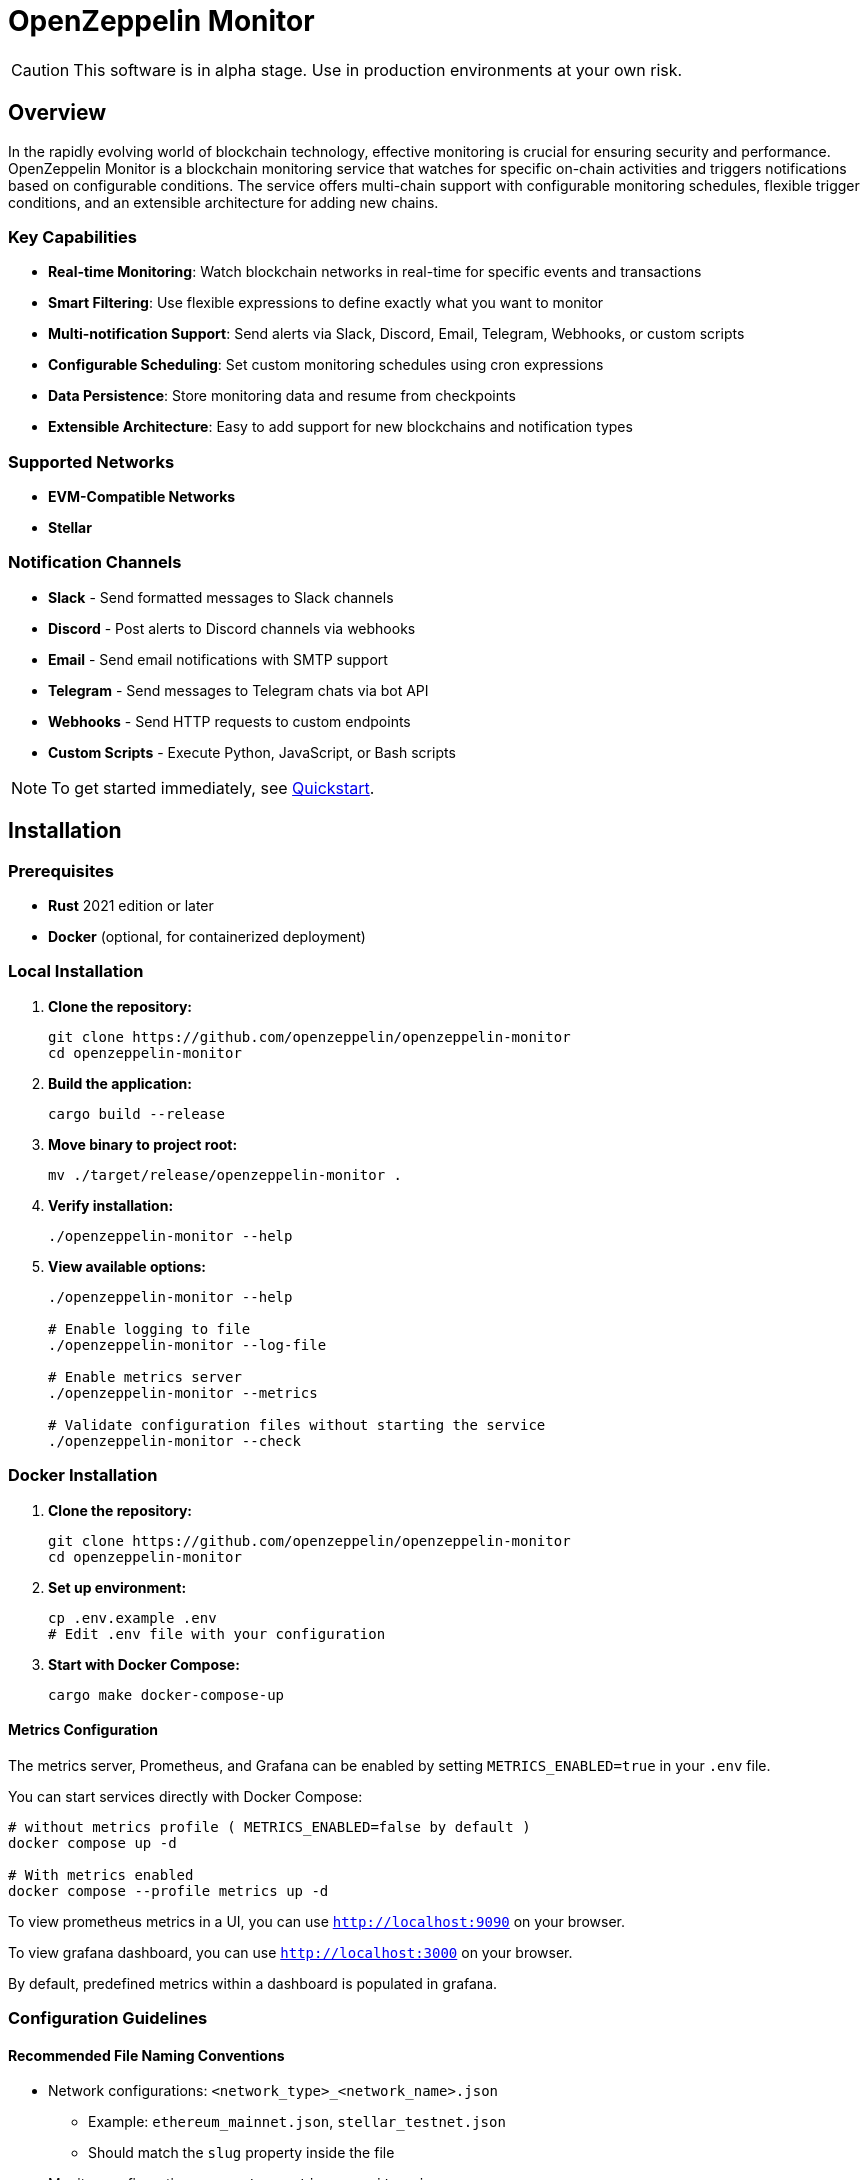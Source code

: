 :monitor: https://github.com/OpenZeppelin/openzeppelin-monitor

= OpenZeppelin Monitor
:description: User guide for setting up and configuring OpenZeppelin Monitor

CAUTION: This software is in alpha stage. Use in production environments at your own risk.

== Overview

In the rapidly evolving world of blockchain technology, effective monitoring is crucial for ensuring security and performance. OpenZeppelin Monitor is a blockchain monitoring service that watches for specific on-chain activities and triggers notifications based on configurable conditions. The service offers multi-chain support with configurable monitoring schedules, flexible trigger conditions, and an extensible architecture for adding new chains.

=== Key Capabilities

* **Real-time Monitoring**: Watch blockchain networks in real-time for specific events and transactions
* **Smart Filtering**: Use flexible expressions to define exactly what you want to monitor
* **Multi-notification Support**: Send alerts via Slack, Discord, Email, Telegram, Webhooks, or custom scripts
* **Configurable Scheduling**: Set custom monitoring schedules using cron expressions
* **Data Persistence**: Store monitoring data and resume from checkpoints
* **Extensible Architecture**: Easy to add support for new blockchains and notification types

=== Supported Networks

- **EVM-Compatible Networks**
- **Stellar**

=== Notification Channels

- **Slack** - Send formatted messages to Slack channels
- **Discord** - Post alerts to Discord channels via webhooks
- **Email** - Send email notifications with SMTP support
- **Telegram** - Send messages to Telegram chats via bot API
- **Webhooks** - Send HTTP requests to custom endpoints
- **Custom Scripts** - Execute Python, JavaScript, or Bash scripts

[NOTE]
====
To get started immediately, see xref:quickstart.adoc[Quickstart].
====

== Installation

=== Prerequisites

* **Rust** 2021 edition or later
* **Docker** (optional, for containerized deployment)

=== Local Installation

. **Clone the repository:**
+
[source,bash]
----
git clone https://github.com/openzeppelin/openzeppelin-monitor
cd openzeppelin-monitor
----

. **Build the application:**
+
[source,bash]
----
cargo build --release
----

. **Move binary to project root:**
+
[source,bash]
----
mv ./target/release/openzeppelin-monitor .
----

. **Verify installation:**
+
[source,bash]
----
./openzeppelin-monitor --help
----

. **View available options:**
+
[source,bash]
----
./openzeppelin-monitor --help

# Enable logging to file
./openzeppelin-monitor --log-file

# Enable metrics server
./openzeppelin-monitor --metrics

# Validate configuration files without starting the service
./openzeppelin-monitor --check
----

=== Docker Installation

. **Clone the repository:**
+
[source,bash]
----
git clone https://github.com/openzeppelin/openzeppelin-monitor
cd openzeppelin-monitor
----

. **Set up environment:**
+
[source,bash]
----
cp .env.example .env
# Edit .env file with your configuration
----

. **Start with Docker Compose:**
+
[source,bash]
----
cargo make docker-compose-up
----

==== Metrics Configuration

The metrics server, Prometheus, and Grafana can be enabled by setting `METRICS_ENABLED=true` in your `.env` file.

You can start services directly with Docker Compose:

[source,bash]
----
# without metrics profile ( METRICS_ENABLED=false by default )
docker compose up -d

# With metrics enabled
docker compose --profile metrics up -d
----

To view prometheus metrics in a UI, you can use `http://localhost:9090` on your browser.

To view grafana dashboard, you can use `http://localhost:3000` on your browser.

By default, predefined metrics within a dashboard is populated in grafana.

=== Configuration Guidelines

==== Recommended File Naming Conventions

* Network configurations: `<network_type>_<network_name>.json`
** Example: `ethereum_mainnet.json`, `stellar_testnet.json`
** Should match the `slug` property inside the file

* Monitor configurations: `<asset>_<action>_monitor.json`
** Example: `usdc_transfer_monitor.json`, `dai_liquidation_monitor.json`
** Referenced by monitors using their `name` property

* Trigger configurations: `<type>_<purpose>.json`
** Example: `slack_notifications.json`, `email_alerts.json`
** Individual triggers referenced by their configuration key

==== Configuration References

* Monitor, network, and trigger names **must be unique** across all configurations files
* Monitor's `networks` array must contain valid network `slug` values from network configuration files
* Monitor's `triggers` array must contain valid trigger configuration keys
* Example valid references:
+
[source,json]
----
// networks/ethereum_mainnet.json
{
  "slug": "ethereum_mainnet",
  ...
}

// triggers/slack_notifications.json
{
  "large_transfer_slack": {
    ...
  }
}

// monitors/usdc_transfer_monitor.json
{
  "networks": ["ethereum_mainnet"],
  "triggers": ["large_transfer_slack"],
  ...
}

----

[IMPORTANT]
====
Ensure all referenced slugs and trigger keys exist in their respective configuration files. The monitor will fail to start if it cannot resolve these references.
====

==== Safe Protocol Guidelines

The monitor implements protocol security validations across different components and will issue warnings when potentially insecure configurations are detected. While insecure protocols are not blocked, we strongly recommend following these security guidelines:

===== Network Protocols

====== RPC URLs
* *HTTPS Recommended*: Using `https://` for RPC endpoints is strongly recommended
* *WSS Recommended*: For WebSocket connections, `wss://` (secure WebSocket) is strongly recommended
* *Warning*: Using `http://` or `ws://` will trigger security warnings as they transmit data unencrypted

===== Notification Protocols

====== Webhook Notifications
* *HTTPS Recommended*: URLs should use HTTPS protocol
* *Authentication Recommended*: Including either:
** `X-API-Key` header
** `Authorization` header
* *Optional Secret*: Can include a secret for HMAC authentication
** When a secret is provided, the monitor will:
*** Generate a timestamp in milliseconds
*** Create an HMAC-SHA256 signature of the payload and timestamp
*** Add the signature in the `X-Signature` header
*** Add the timestamp in the `X-Timestamp` header
** The signature is computed as: `HMAC-SHA256(secret, payload + timestamp)`
* *Warning*: Non-HTTPS URLs or missing authentication headers will trigger security warnings

====== Slack Notifications
* *HTTPS Recommended*: Webhook URLs should start with `https://hooks.slack.com/`
* *Warning*: Non-HTTPS URLs will trigger security warnings

====== Discord Notifications
* *HTTPS Recommended*: Webhook URLs should start with `https://discord.com/api/webhooks/`
* *Warning*: Non-HTTPS URLs will trigger security warnings

====== Telegram Notifications
*   **Protocol:** `POST` request with a `application/json` payload to the `sendMessage` method.
*   **Endpoint:** `https://api.telegram.org/bot<token>/sendMessage`
*   **Security:**
** **HTTPS Required:** The API endpoint uses HTTPS.
**   Authentication is handled via the **Bot Token** in the URL. Keep this token secure.
*   **Formatting:** Messages are sent with `parse_mode` set to `MarkdownV2`. Special characters in the message title and body are automatically escaped to prevent formatting errors.

====== Email Notifications
* *Secure Ports Recommended*: The following ports are considered secure:
** 465: SMTPS (SMTP over SSL)
** 587: SMTP with STARTTLS
** 993: IMAPS (IMAP over SSL)
* *Warning*: Using other ports will trigger security warnings
* *Valid Format*: Email addresses must follow RFC 5322 format

====== Notifcations Retry Policy

Following notification protocols support retry policies:

* Slack
* Discord
* Telegram
* Webhook
* Email

Default retry policy is using exponential backoff with the following parameters:
[cols="1,1,1"]
|===
| Parameter | Default Value | Description
| `max_retries` | `3` | Maximum number of retries before giving up
| `base_for_backoff` | `2` | Base duration for exponential backoff calculations in seconds
| `initial_backoff` | `250` | Initial backoff duration in milliseconds
| `max_backoff` | `10` | Maximum backoff duration in seconds
| `jitter` | `Full` | Jitter strategy to apply to the backoff duration, currently supports `Full` and `None`
|===

These parameters can be overridden by providing custom `RetryConfig` struct in `retry_policy` field in trigger configuration.

===== Script Security

====== File Permissions (Unix Systems)
* *Restricted Write Access*: Script files should not have overly permissive write permissions
* *Recommended Permissions*: Use `644` (`rw-r--r--`) for script files
* *Warning*: Files with mode `022` or more permissive will trigger security warnings

.Example Setting Recommended Permissions
[source,bash]
----
chmod 644 ./config/filters/my_script.sh
----

==== Secret Management

The monitor implements a secure secret management system with support for multiple secret sources and automatic memory zeroization.

===== Secret Sources

The monitor supports three types of secret sources:

* *Plain Text*: Direct secret values (wrapped in `SecretString` for secure memory handling)
* *Environment Variables*: Secrets stored in environment variables
* *Hashicorp Cloud Vault*: Secrets stored in Hashicorp Cloud Vault

===== Security Features

* *Automatic Zeroization*: Secrets are automatically zeroized from memory when no longer needed
* *Type-Safe Resolution*: Secure handling of secret resolution with proper error handling
* *Configuration Support*: Serde support for configuration files

===== Configuration

Secrets can be configured in the JSON files using the following format:

[source,json]
----
{
  "type": "Plain",
  "value": "my-secret-value"
}
----

[source,json]
----
{
  "type": "Environment",
  "value": "MY_SECRET_ENV_VAR"
}
----

[source,json]
----
{
  "type": "HashicorpCloudVault",
  "value": "my-secret-name"
}
----

===== Hashicorp Cloud Vault Integration

To use Hashicorp Cloud Vault, configure the following environment variables:

[cols="1,2", options="header"]
|===
| Environment Variable | Description

| `HCP_CLIENT_ID`
| Hashicorp Cloud Vault client ID

| `HCP_CLIENT_SECRET`
| Hashicorp Cloud Vault client secret

| `HCP_ORG_ID`
| Hashicorp Cloud Vault organization ID

| `HCP_PROJECT_ID`
| Hashicorp Cloud Vault project ID

| `HCP_APP_NAME`
| Hashicorp Cloud Vault application name
|===

===== Best Practices

* Use environment variables or vault for production secrets
* Avoid storing plain text secrets in configuration files
* Use appropriate access controls for vault secrets
* Monitor vault access patterns for suspicious activity

==== Basic Configuration

* Set up environment variables:

Copy the example environment file and update values according to your needs

[source,bash]
----
cp .env.example .env
----

This table lists the environment variables and their default values.

[cols="1,1,2,3", options="header"]
|===
| Environment Variable | Default Value | Accepted Values | Description

| `RUST_LOG`
| `info`
| `info, debug, warn, error, trace`
| Log level.

| `LOG_MODE`
| `stdout`
| `stdout, file`
| Write logs either to console or to file.

| `LOG_DATA_DIR`
| `logs/`
| `<any file path>`
| Directory to write log files on host.

| `MONITOR_DATA_DIR`
| `null`
| `<any file path>`
| Persist monitor data between container restarts.

| `LOG_MAX_SIZE`
| `1073741824`
| `<size in bytes or human-readable format (e.g., "1GB", "500MB")>`
| Size after which logs needs to be rolled. Accepts both raw bytes (e.g., "1073741824") or human-readable formats (e.g., "1GB", "500MB").

| `METRICS_ENABLED`
| `false`
| `true`, `false`
| Enable metrics server for external tools to scrape metrics.

| `METRICS_PORT`
| `8081`
| `<any tcp port (preferably choose non-privileged ports i.e. (1024-65535))>`
| Port to use for metrics server.

| `HCP_CLIENT_ID`
| -
| `<string>`
| Hashicorp Cloud Vault client ID for secret management.

| `HCP_CLIENT_SECRET`
| -
| `<string>`
| Hashicorp Cloud Vault client secret for secret management.

| `HCP_ORG_ID`
| -
| `<string>`
| Hashicorp Cloud Vault organization ID for secret management.

| `HCP_PROJECT_ID`
| -
| `<string>`
| Hashicorp Cloud Vault project ID for secret management.

| `HCP_APP_NAME`
| -
| `<string>`
| Hashicorp Cloud Vault application name for secret management.
|===
* Copy and configure some example files:

[source,bash]
----
# EVM Configuration
cp examples/config/monitors/evm_transfer_usdc.json config/monitors/evm_transfer_usdc.json
cp examples/config/networks/ethereum_mainnet.json config/networks/ethereum_mainnet.json

# Stellar Configuration
cp examples/config/monitors/stellar_swap_dex.json config/monitors/stellar_swap_dex.json
cp examples/config/networks/stellar_mainnet.json config/networks/stellar_mainnet.json

# Notification Configuration
cp examples/config/triggers/slack_notifications.json config/triggers/slack_notifications.json
cp examples/config/triggers/email_notifications.json config/triggers/email_notifications.json

# Filter Configuration
cp examples/config/filters/evm_filter_block_number.sh config/filters/evm_filter_block_number.sh
cp examples/config/filters/stellar_filter_block_number.sh config/filters/stellar_filter_block_number.sh
----
=== Command Line Options

The monitor supports several command-line options for configuration and control:

[cols="1,1,2", options="header"]
|===
| *Option* | *Default* | *Description*

| `*--log-file*`
| `false`
| Write logs to file instead of stdout

| `*--log-level*`
| `info`
| Set log level (trace, debug, info, warn, error)

| `*--log-path*`
| `logs/`
| Path to store log files

| `*--log-max-size*`
| `1GB`
| Maximum log file size before rolling

| `*--metrics-address*`
| `127.0.0.1:8081`
| Address to start the metrics server on

| `*--metrics*`
| `false`
| Enable metrics server

| `*--monitor-path*`
| -
| Path to the monitor to execute (for testing)

| `*--network*`
| -
| Network to execute the monitor for (for testing)

| `*--block*`
| -
| Block number to execute the monitor for (for testing)

| `*--check*`
| `false`
| Validate configuration files without starting the service
|===

== Data Storage Configuration

The monitor uses file-based storage by default.

=== File Storage

When `store_blocks` is enabled in the network configuration, the monitor stores:

* Processed blocks: `./data/<network_slug>_blocks_<timestamp>.json`
* Missed blocks: `./data/<network_slug>_missed_blocks.txt` (used to store missed blocks)

The content of the `missed_blocks.txt` file may help to determine the right `max_past_blocks` value based on the network's block time and the monitor's cron schedule.

Additionally, the monitor will always store:

* Last processed block: `./data/<network_slug>_last_block.txt` (enables resuming from last checkpoint)

== Configuration Files

=== Network Configuration

A Network configuration defines connection details and operational parameters for a specific blockchain network, supporting both EVM and Stellar-based chains.

.Example Network Configuration
[source,json]
----
{
  "network_type": "Stellar",
  "slug": "stellar_mainnet",
  "name": "Stellar Mainnet",
  "rpc_urls": [
    {
      "type_": "rpc",
      "url": {
        "type": "plain",
        "value": "https://soroban.stellar.org"
      },
      "weight": 100
    }
  ],
  "network_passphrase": "Public Global Stellar Network ; September 2015",
  "block_time_ms": 5000,
  "confirmation_blocks": 2,
  "cron_schedule": "0 */1 * * * *",
  "max_past_blocks": 20,
  "store_blocks": true
}
----

==== Available Fields

[cols="1,1,2", options="header"]
|===
| *Field* | *Type* | *Description*

| `*network_type*`
| `String`
| Type of blockchain (*"EVM"* or *"Stellar"*)

| `*slug*`
| `String`
| [.underline]#*Required*# - *_Unique_* identifier for the network

| `*name*`
| `String`
| [.underline]#*Required*# - *_Unique_* Human-readable network name

| `*rpc_urls*`
| `Array[Object]`
| List of RPC endpoints with weights for load balancing

| `*chain_id*`
| `Number`
| Network chain ID (*EVM only*)

| `*network_passphrase*`
| `String`
| Network identifier (*Stellar only*)

| `*block_time_ms*`
| `Number`
| Average block time in milliseconds

| `*confirmation_blocks*`
| `Number`
| Number of blocks to wait for confirmation

| `*cron_schedule*`
| `String`
| Monitor scheduling in cron format

| `*max_past_blocks*`
| `Number`
| Maximum number of past blocks to process

| `*store_blocks*`
| `Boolean`
| Whether to store processed blocks (defaults output to `./data/` directory)
|===

==== Important Considerations

* We strongly recommend using private RPC providers for improved reliability.

=== Trigger Configuration

A Trigger defines actions to take when monitored conditions are met. Triggers can send notifications, make HTTP requests, or execute scripts.

.Example Trigger Configuration
[source,json]
----
{
  "evm_large_transfer_usdc_slack": {
    "name": "Large Transfer Slack Notification",
    "trigger_type": "slack",
    "config": {
      "slack_url": {
        "type": "plain",
        "value": "https://hooks.slack.com/services/A/B/C"
      },
      "message": {
        "title": "large_transfer_slack triggered",
        "body": "Large transfer of ${events.0.args.value} USDC from ${events.0.args.from} to ${events.0.args.to} | https://etherscan.io/tx/${transaction.hash}#eventlog"
      }
    }
  },
  "stellar_large_transfer_usdc_slack": {
    "name": "Large Transfer Slack Notification",
    "trigger_type": "slack",
    "config": {
      "slack_url": {
        "type": "environment",
        "value": "SLACK_WEBHOOK_URL"
      },
      "message": {
        "title": "large_transfer_usdc_slack triggered",
        "body": "${monitor.name} triggered because of a large transfer of ${functions.0.args.amount} USDC to ${functions.0.args.to} | https://stellar.expert/explorer/testnet/tx/${transaction.hash}"
      }
    }
  }
}
----

==== Trigger Types

===== Slack Notifications
[source,json]
----
{
  "slack_url": {
    "type": "HashicorpCloudVault",
    "value": "slack-webhook-url"
  },
  "message": {
    "title": "Alert Title",
    "body": "Alert message for ${transaction.hash}"
  }
}
----

===== Slack Notification Fields
[cols="1,1,2", options="header"]
|===
| *Field* | *Type* | *Description*

| `*name*`
| `String`
| [.underline]#*Required*# - *_Unique_* Human-readable name for the notification

| `*trigger_type*`
| `String`
| Must be *"slack"* for Slack notifications

| `*config.slack_url.type*`
| `String`
| Secret type (*"Plain"*, *"Environment"*, or *"HashicorpCloudVault"*)

| `*config.slack_url.value*`
| `String`
| Secret value (URL, environment variable name, or vault secret name)

| `*config.message.title*`
| `String`
| Title that appears in the Slack message

| `*config.message.body*`
| `String`
| Message template with variable substitution
|===

===== Email Notifications
[source,json]
----
{
  "host": "smtp.gmail.com",
  "port": 465,
  "username": {
    "type": "plain",
    "value": "sender@example.com"
  },
  "password": {
    "type": "environment",
    "value": "SMTP_PASSWORD"
  },
  "message": {
    "title": "Alert Subject",
    "body": "Alert message for ${transaction.hash}",
  },
  "sender": "sender@example.com",
  "recipients": ["recipient@example.com"]
}
----

===== Email Notification Fields
[cols="1,2,3", options="header"]
|===
| *Field* | *Type* | *Description*

| `*name*`
| `String`
| [.underline]#*Required*# - *_Unique_* Human-readable name for the notification

| `*trigger_type*`
| `String`
| Must be *"email"* for email notifications

| `*config.host*`
| `String`
| SMTP server hostname

| `*config.port*`
| `Number`
| SMTP port (defaults to *465*)

| `*config.username.type*`
| `String`
| Secret type (*"Plain"*, *"Environment"*, or *"HashicorpCloudVault"*)

| `*config.username.value*`
| `String`
| Secret value (username, environment variable name, or vault secret name)

| `*config.password.type*`
| `String`
| Secret type (*"Plain"*, *"Environment"*, or *"HashicorpCloudVault"*)

| `*config.password.value*`
| `String`
| Secret value (password, environment variable name, or vault secret name)

| `*config.message.title*`
| `String`
| Email subject line

| `*config.message.body*`
| `String`
| Email body template with variable substitution

| `*config.sender*`
| `String`
| Sender email address

| `*config.recipients*`
| `Array[String]`
| List of recipient email addresses
|===

===== Webhook Notifications
[source,json]
----
{
  "url": {
    "type": "HashicorpCloudVault",
    "value": "webhook-url"
  },
  "method": "POST",
  "secret": {
    "type": "environment",
    "value": "WEBHOOK_SECRET"
  },
  "headers": {
    "Content-Type": "application/json"
  },
  "message": {
    "title": "Alert Title",
    "body": "Alert message for ${transaction.hash}"
  }
}
----

===== Webhook Notification Fields
[cols="1,2,3", options="header"]
|===
| *Field* | *Type* | *Description*

| `*name*`
| `String`
| [.underline]#*Required*# - *_Unique_* Human-readable name for the notification

| `*trigger_type*`
| `String`
| Must be *"webhook"* for webhook notifications

| `*config.url.type*`
| `String`
| Secret type (*"Plain"*, *"Environment"*, or *"HashicorpCloudVault"*)

| `*config.url.value*`
| `String`
| Secret value (URL, environment variable name, or vault secret name)

| `*config.method*`
| `String`
| HTTP method (POST, GET, etc.) defaults to POST

| `*config.secret.type*`
| `String`
| Secret type (*"Plain"*, *"Environment"*, or *"HashicorpCloudVault"*)

| `*config.secret.value*`
| `String`
| Secret value (HMAC secret, environment variable name, or vault secret name)

| `*config.headers*`
| `Object`
| Headers to include in the webhook request

| `*config.message.title*`
| `String`
| Title that appears in the webhook message

| `*config.message.body*`
| `String`
| Message template with variable substitution
|===

===== Discord Notifications
[source,json]
----
{
  "discord_url": {
    "type": "plain",
    "value": "https://discord.com/api/webhooks/123-456-789"
  },
  "message": {
    "title": "Alert Title",
    "body": "Alert message for ${transaction.hash}"
  }
}
----

===== Discord Notification Fields
[cols="1,2,3", options="header"]
|===
| *Field* | *Type* | *Description*

| `*name*`
| `String`
| [.underline]#*Required*# - *_Unique_* Human-readable name for the notification

| `*trigger_type*`
| `String`
| Must be *"discord"* for Discord notifications

| `*config.discord_url.type*`
| `String`
| Secret type (*"Plain"*, *"Environment"*, or *"HashicorpCloudVault"*)

| `*config.discord_url.value*`
| `String`
| Secret value (URL, environment variable name, or vault secret name)

| `*config.message.title*`
| `String`
| Title that appears in the Discord message

| `*config.message.body*`
| `String`
| Message template with variable substitution
|===

===== Telegram Notifications
[source,json]
----
{
  "token": {
    "type": "HashicorpCloudVault",
    "value": "telegram-bot-token"
  },
  "chat_id": "9876543210",
  "message": {
    "title": "Alert Title",
    "body": "Alert message for ${transaction.hash}"
  }
}
----

===== Telegram Notification Fields
[cols="1,2,3", options="header"]
|===
| *Field* | *Type* | *Description*

| `*name*`
| `String`
| [.underline]#*Required*# - *_Unique_* Human-readable name for the notification

| `*trigger_type*`
| `String`
| Must be *"telegram"* for Telegram notifications

| `*config.token.type*`
| `String`
| Secret type (*"Plain"*, *"Environment"*, or *"HashicorpCloudVault"*)

| `*config.token.value*`
| `String`
| Secret value (bot token, environment variable name, or vault secret name)

| `*config.chat_id*`
| `String`
| Telegram chat ID

| `*config.disable_web_preview*`
| `Boolean`
| Whether to disable web preview in Telegram messages (defaults to false)

| `*config.message.title*`
| `String`
| Title that appears in the Telegram message

| `*config.message.body*`
| `String`
| Message template with variable substitution
|===


===== Custom Script Notifications
[source,json]
----
{
  "language": "Bash",
  "script_path": "./config/triggers/scripts/custom_notification.sh",
  "arguments": ["--verbose"],
  "timeout_ms": 1000
}
----

===== Script Notification Fields
[cols="1,2,3", options="header"]
|===
| *Field* | *Type* | *Description*

| `*name*`
| `String`
| [.underline]#*Required*# - *_Unique_* Human-readable name for the notification

| `*trigger_type*`
| `String`
| Must be *"script"* for Custom Script notifications

| `*language*`
| `String`
| The language of the script

| `*script_path*`
| `String`
| The path to the script

| `*arguments*`
| `Array[String]`
| The arguments of the script (optional).

| `*timeout_ms*`
| `Number`
| The timeout of the script is important to avoid infinite loops during the execution. If the script takes longer than the timeout, it will be killed.
|===


For more information about custom scripts, see xref:scripts.adoc[Custom Scripts Section].

[WARNING]
====
**Security Risk**: Only run scripts that you trust and fully understand. Malicious scripts can harm your system or expose sensitive data. Always review script contents and verify their source before execution.
====

==== Available Template Variables

The monitor uses a structured JSON format with nested objects for template variables. The data is flattened into dot notation for template use.

===== Common Variables
[cols="1,2", options="header"]
|===
| *Variable* | *Description*

| `*monitor.name*`
| Name of the triggered monitor

| `*transaction.hash*`
| Hash of the transaction

| `*functions.[index].signature*`
| Function signature

| `*events.[index].signature*`
| Event signature
|===

===== Network-Specific Variables

====== EVM Variables
[cols="1,2", options="header"]
|===
| *Variable* | *Description*

| `*transaction.from*`
| Sender address

| `*transaction.to*`
| Recipient address

| `*transaction.value*`
| Transaction value

| `*events.[index].args.[param]*`
| Event parameters by name

| `*functions.[index].args.[param]*`
| Function parameters by name
|===

====== Stellar Variables
[cols="1,2", options="header"]
|===
| *Variable* | *Description*

| `*events.[index].args.[position]*`
| Event parameters by position

| `*functions.[index].args.[param]*`
| Function parameters by name
|===

[NOTE]
====
Transaction-related variables (`transaction.from`, `transaction.to`, `transaction.value`) are not available for Stellar networks.
====

==== Message Formatting

Slack, Discord, Telegram, Email and Webhook support Markdown formatting in their message bodies. You can use Markdown syntax to enhance your notifications.

===== Example Email Notification with Markdown
[source,json]
----
{
  "email_notification": {
    "name": "Formatted Alert",
    "trigger_type": "email",
    "config": {
      "host": "smtp.example.com",
      "port": 465,
      "username": {"type": "plain", "value": "alerts@example.com"},
      "password": {"type": "plain", "value": "password"},
      "message": {
        "title": "**High Value Transfer Alert**",
        "body": "### Transaction Details\n\n* **Amount:** ${events.0.args.value} USDC\n* **From:** `${events.0.args.from}`\n* **To:** `${events.0.args.to}`\n\n> Transaction Hash: ${transaction.hash}\n\n[View on Explorer](https://etherscan.io/tx/${transaction.hash})"
      },
      "sender": "alerts@example.com",
      "recipients": ["recipient@example.com"]
    }
  }
}
----

===== Example Slack Notification with Markdown
[source,json]
----
{
  "slack_notification": {
    "name": "Formatted Alert",
    "trigger_type": "slack",
    "config": {
      "slack_url": {"type": "plain", "value": "https://hooks.slack.com/services/XXX/YYY/ZZZ"},
      "message": {
        "title": "*🚨 High Value Transfer Alert*",
        "body": "*Transaction Details*\n\n• *Amount:* `${events.0.args.value}` USDC\n• *From:* `${events.0.args.from}`\n• *To:* `${events.0.args.to}`\n\n>Transaction Hash: `${transaction.hash}`\n\n<https://etherscan.io/tx/${transaction.hash}|View on Explorer>"
      }
    }
  }
}
----

===== Example Discord Notification with Markdown
[source,json]
----
{
  "discord_notification": {
    "name": "Formatted Alert",
    "trigger_type": "discord",
    "config": {
      "discord_url": {"type": "plain", "value": "https://discord.com/api/webhooks/XXX/YYY"},
      "message": {
        "title": "**🚨 High Value Transfer Alert**",
        "body": "# Transaction Details\n\n* **Amount:** `${events.0.args.value}` USDC\n* **From:** `${events.0.args.from}`\n* **To:** `${events.0.args.to}`\n\n>>> Transaction Hash: `${transaction.hash}`\n\n**[View on Explorer](https://etherscan.io/tx/${transaction.hash})"
      }
    }
  }
}
----

===== Example Telegram Notification with Markdown
[source,json]
----
{
  "telegram_notification": {
    "name": "Formatted Alert",
    "trigger_type": "telegram",
    "config": {
      "token": {"type": "plain", "value": "1234567890:ABCDEFGHIJKLMNOPQRSTUVWXYZ"},
      "chat_id": "9876543210",
      "message": {
        "title": "*🚨 High Value Transfer Alert*",
        "body": "*Transaction Details*\n\n• *Amount:* `${events.0.args.value}` USDC\n• *From:* `${events.0.args.from}`\n• *To:* `${events.0.args.to}`\n\n`Transaction Hash: ${transaction.hash}`\n\n[View on Explorer](https://etherscan.io/tx/${transaction.hash})"
      }
    }
  }
}
----

==== Important Considerations

* Email notification port defaults to 465 if not specified.
* Template variables are context-dependent:
** Event-triggered notifications only populate event variables.
** Function-triggered notifications only populate function variables.
** Mixing contexts results in empty values.
* Credentials in configuration files should be properly secured.
* Consider using environment variables for sensitive information.

=== Monitor Configuration

A Monitor defines what blockchain activity to watch and what actions to take when conditions are met. Each monitor combines:

* Network targets (which chains to monitor)
* Contract addresses to watch
* Conditions to match (functions, events, transactions)
* Trigger conditions (custom scripts that act as filters for each monitor match to determine whether a trigger should be activated).
* Triggers to execute when conditions are met

.Example Monitor Configuration
[source,json]
----
{
  "name": "Large USDC Transfers",
  "networks": ["ethereum_mainnet"],
  "paused": false,
  "addresses": [
    {
      "address": "0xa0b86991c6218b36c1d19d4a2e9eb0ce3606eb48",
      "contract_spec": [ ... ]
    }
  ],
  "match_conditions": {
    "functions": [
      {
        "signature": "transfer(address,uint256)",
        "expression": "value > 1000000"
      }
    ],
    "events": [
      {
        "signature": "Transfer(address,address,uint256)",
        "expression": "value > 1000000"
      }
    ],
    "transactions": [
      {
        "status": "Success",
        "expression": "value > 1500000000000000000"
      }
    ]
  },
  "trigger_conditions": [
    {
      "script_path": "./config/filters/evm_filter_block_number.sh",
      "language": "bash",
      "arguments": "--verbose",
      "timeout_ms": 1000
    }
  ],
  "triggers": ["evm_large_transfer_usdc_slack", "evm_large_transfer_usdc_email"]
}
----

==== Available Fields

[cols="1,1,2", options="header"]
|===
| *Field* | *Type* | *Description*

| `*name*`
| `String`
| [.underline]#*Required*# - *_Unique_* identifier for this monitor

| `*networks*`
| `Array[String]`
| List of network slugs this monitor should watch

| `*paused*`
| `Boolean`
| Whether this monitor is currently paused

| `*addresses*`
| `Array[Object]`
| Contract addresses to monitor with optional ABIs

| `*match_conditions*`
| `Object`
| Collection of conditions that can trigger the monitor

| `*trigger_conditions*`
| `Array[Object]`
| Collection of filters to apply to monitor matches before executing triggers

| `*triggers*`
| `Array[String]`
| IDs of triggers to execute when conditions match
|===

==== Match Conditions

Monitors support three types of match conditions that can be combined:

===== Function Conditions
Match specific function calls to monitored contracts:

[source,json]
----
{
  "functions": [
    {
      "signature": "transfer(address,uint256)",
      "expression": "value > 1000"
    }
  ]
}
----

===== Event Conditions
Match events emitted by monitored contracts:

[source,json]
----
{
  "events": [
    {
      "signature": "Transfer(address,address,uint256)",
      "expression": "value > 1000000"
    }
  ]
}
----

===== Transaction Conditions
Match transaction properties. The available fields and expression syntax depend on the network type (EVM/Stellar)

[source,json]
----
{
  "transactions": [
    {
      "status": "Success", // Only match successful transactions
      "expression": "value > 1500000000000000000" // Match transactions with value greater than 1.5 ETH
    }
  ]
}
----

==== Available Transaction Fields (EVM)
[cols="1,1,2", options="header"]
|===
| *Field* | *Type* | *Description*

| `*value*`
| `uint256`
| Transaction value in wei

| `*from*`
| `address`
| Sender address (case-insensitive comparison)

| `*to*`
| `address`
| Recipient address (case-insensitive comparison)

| `*hash*`
| `string`
| Transaction hash

| `*gas_price*`
| `uint256`
| Gas price in wei (legacy transactions)

| `*max_fee_per_gas*`
| `uint256`
| EIP-1559 maximum fee per gas

| `*max_priority_fee_per_gas*`
| `uint256`
| EIP-1559 priority fee

| `*gas_limit*`
| `uint256`
| Gas limit for transaction

| `*nonce*`
| `uint256`
| Sender nonce

| `*input*`
| `string`
| Hex-encoded input data (e.g., *"0xa9059cbb..."*)

| `*gas_used*`
| `uint256`
| Actual gas used (from receipt)

| `*transaction_index*`
| `uint64`
| Position in block
|===

==== Available Transaction Fields (Stellar)
[cols="1,1,2", options="header"]
|===
| *Field* | *Type* | *Description*

| `*hash*`
| `string`
| Transaction hash

| `*ledger*`
| `i64`
| Ledger sequence number where the transaction was included

| `*value*`
| `i64`
| Value associated with the *first* relevant operation (e.g., payment amount). Defaults to 0 if no relevant operation or value is found.

| `*from*`
| `address`
| Source account address of the *first* relevant operation (e.g., payment sender). Case-insensitive comparison.

| `*to*`
| `address`
| Destination account address of the *first* relevant operation (e.g., payment recipient or invoked contract). Case-insensitive comparison.
|===

==== Matching Rules

* If no conditions are specified, all transactions match
* For multiple condition types:
** Transaction conditions are checked first
** Then either function OR event conditions must match
** Both transaction AND (function OR event) must match if both specified


=== Expressions

Expressions allow for condition checking of function arguments, event parameters, and transaction fields.

*Supported Parameter/Field Types and Basic Operations:*

[cols="1,2,1,2a", options="header"]
|===
| Type | Description | Example Operators | Notes

| `*Numeric (uint/int variants)*`
| Integer values (e.g., `42`, `-100`) or decimal values (e.g., `3.14`, `-0.5`).
| `>`, `>=`, `<`, `<=`, `==`, `!=`
| Numbers must have digits before and after a decimal point if one is present (e.g., `.5` or `5.` are not valid standalone numbers).

| `*Address*`
| Blockchain addresses.
| `==`, `!=`
| Comparisons (e.g., `from == '0xABC...'`) are typically case-insensitive regarding the hex characters of the address value itself.

| `*String*`
| Text values. Can be single-quoted (e.g., `'hello'`) or, on the right-hand side of a comparison, unquoted (e.g., `active`).
| `==`, `!=`, `starts_with`, `ends_with`, `contains`
| Quoted strings support `\'` to escape a single quote and `\\` to escape a backslash. All string comparison operations (e.g., `name == 'Alice'`, `description contains 'error'`) are performed case-insensitively during evaluation. See the dedicated "String Operations" section for more examples and details.

| `*Boolean*`
| True or false values.
| `==`, `!=`
| Represented as `true` or `false`. These keywords are parsed case-insensitively (e.g., `TRUE`, `False` are also valid in expressions).

| `*Hex String Literal*`
| A string literal starting with `0x` or `0X` followed by hexadecimal characters (0-9, a-f, A-F).
| `==`, `!=`, `starts_with`, `ends_with`, `contains`
| Treated as a string for comparison purposes (e.g., `input_data starts_with '0xa9059cbb'`). Comparison is case-sensitive for the hex characters after `0x`.

| `*Array (EVM/Stellar)*`
| Ordered list of items. For Stellar, often a JSON string in config (e.g., `'["a", {"id":1}]'`). For EVM, typically decoded from ABI parameters.
| `contains`, `==`, `!=`, `[index]`
| Detailed operations, including indexed access and behavior of `contains`, vary by network. See "Operations on Complex Types" below.

| `*Object/Map (Stellar)*`
| Key-value pairs, typically represented as a JSON string in config (e.g., `'{"key": "value", "id": 123}'`).
| `.key_access`, `==`, `!=`
| Supports dot notation for field access (e.g., `data.id`). See "Operations on Complex Types" for details.

| `*Vec (Stellar)*`
| Ordered list, where the parameter's value can be a CSV string (e.g., `"foo,bar"`) or a JSON array string (e.g., `'["foo","bar"]'`).
| `contains`, `==`, `!=`
| Behavior of `contains` and `==` differs based on whether the value is CSV or a JSON array string. See "Operations on Complex Types" for details.

|===


*Logical Operators:*

- AND - All conditions must be true
- OR - At least one condition must be true
- () - Parentheses for grouping
- AND has higher precedence than OR (i.e., AND operations are evaluated before OR operations if not grouped by parentheses)


*Variable Naming and Access (Left-hand side of conditions):*

The left-hand side (LHS) of a condition specifies the data field or parameter whose value you want to evaluate.

*Base Names:*

- These are the direct names of parameters or fields, such as `amount`, `from`, `status`, or event parameter indices like `0`, `1` (common in Stellar events).
- Base names can consist of alphanumeric characters (a-z, A-Z, 0-9) and underscores (`_`).
- They can start with a letter, an underscore, or a digit. Starting with a digit is primarily relevant for numerically indexed parameters (e.g., Stellar event parameters).
- *Important:* Variable names are case-sensitive during evaluation. The name used in the expression must exactly match the casing of the field name in the source data (e.g., from an ABI or blockchain data structure). For example, if a field is named `TotalValue` in the data, an expression using `totalvalue` will not find it.
- Variable names cannot be keywords (e.g., `true`, `AND`, `OR`, `contains`). Keywords themselves are parsed case-insensitively.

*Path Accessors (for complex types):*

If a base parameter is a complex type like an object, map, or array, you can access its internal data using accessors:

*Key Access:* Use dot notation (`.`) to access properties of an object or map.

- Examples: `transaction.value`, `user.name`, `data.0` (if `0` is a valid key name as a string).
- Keys typically consist of alphanumeric characters and underscores. They usually start with a letter or underscore, but purely numeric keys (e.g., `.0`, `.123`) are also supported for map-like structures where keys might be strings representing numbers.
- Keys cannot contain hyphens (`-`).

*Index Access:* Use bracket notation (`[]`) to access elements of an array by their zero-based integer index.

- Examples: `my_array[0]`, `log_entries[3]`.
- The index must be a non-negative integer.

*Combined Access:* You can combine key and index accessors to navigate nested structures.

- Example: `event.data_array[0].property` (accesses the `property` field of the first object in `data_array`, which is part of `event`).
- Example: `map.numeric_key_as_string_0[1].name` (accesses the `name` property of the second element of an array stored under the key `0` in `map`).


*String Operations:*

Several operators are available for matching patterns and comparing string values. These are particularly useful for EVM transaction `input` data, Stellar parameters defined with `kind: "string"`, or any other field that contains text.

- `string_param starts_with 'prefix'`::
  Checks if the string parameter's value begins with the specified `prefix`.
  Example: `transaction.input starts_with '0xa9059cbb'` (checks for ERC20 transfer function selector).

- `string_param ends_with 'suffix'`::
  Checks if the string parameter's value ends with the specified `suffix`.
  Example: `file_name ends_with '.txt'`

- `string_param contains 'substring'`::
  Checks if the string parameter's value contains the specified `substring` anywhere within it.
  Example: `message contains 'error'`

- `string_param == 'exact_string'`::
  Checks if the string parameter's value is exactly equal to `exact_string`.

- `string_param != 'different_string'`::
  Checks if the string parameter's value is not equal to `different_string`.

*Important Notes on String Operations:*

- *Operator Keywords:* The operator keywords themselves (`starts_with`, `ends_with`, `contains`, `AND`, `OR`, `true`, `false`, comparison symbols like `==`, `>`) are parsed case-insensitively. For example, `CONTAINS` is treated the same as `contains`, and `TRUE` is the same as `true`.
- *Case-Insensitive Evaluation for String Comparisons:* When comparing string data (e.g., from event parameters, transaction fields, or function arguments) with literal string values in your expression, all standard string operations perform a **case-insensitive** comparison during evaluation.
  * Equality (`==`) and Inequality (`!=`)
  * Pattern matching (`starts_with`, `ends_with`, `contains`)

- *Variable Name Case Sensitivity:* It is important to distinguish this from variable names (the left-hand side of your condition, e.g., `status`). Variable names *are* case-sensitive and must exactly match the field names in your source data (ABI, etc.).


*Whitespace Handling:*
Flexible whitespace is generally allowed around operators, parentheses, and keywords for readability. However, whitespace within quoted string literals is significant and preserved.


==== Operations on Complex Types

Beyond simple primitive types, expressions can also interact with more complex data structures like arrays, objects, and vectors.

===== EVM Specifics

*Array Operations (`kind: "array"`)*

When an EVM parameter is an array (often represented internally or configured with `kind: "array"` and its value being a JSON string representation if manually configured), the following operations are supported:

- `array_param contains 'value'` checks if the string `'value'` exists within the array.
- `array_param == '["raw_json_array_string"]'` string comparison of the array's entire JSON string representation against the provided string
- `array_param != '["raw_json_array_string"]'` the negation of the above
- `array_param[0]` indexed access

===== Stellar Specifics

*Object (`kind: "object"`) / Map (`kind: "Map"`) Operations*

- `object_param.key == 'value'` checks if the object or map has a key named `key` with the value `'value'`.
- `object_param.nested_key.another_key > 100` checks if the nested key `another_key` within `nested_key` has a value greater than 100.
- `object_param == '{"raw_json_object_string"}'` checks if the object or map matches the provided JSON string representation.
- `object_param != '{"raw_json_object_string"}'` the negation of the above

*Array (`kind: "array"`) Operations*

- `array_param[index]` accesses the element at the specified `index` in the array.
- `array_param[0] == 'value'` checks if the first element in the array is equal to `'value'`.
- `array_param[1].property == 'value'` checks if the second element in the array has a property named `property` with the value `'value'`.
- `array_param contains 'value'` checks if the array contains the string `'value'`.
- `array_param == '["raw_json_array_string"]'` checks if the array matches the provided JSON string representation.
- `array_param != '["raw_json_array_string"]'` the negation of the above

*Vector (`kind: "vec"`) Operations*
When a Stellar parameter has `kind: "vec"`, its value can be either a CSV string or a JSON array string.

- `vec_param contains 'item'` checks if the vector contains the string `'item'`. This works for both CSV and JSON array strings.
- `vec_param == 'raw_string_value'` checks if the vector matches the provided raw string value. This works for both CSV and JSON array strings.
- `vec_param != 'raw_string_value'` the negation of the above

*Event Parameter Access (Stellar)*

Stellar event parameters are typically accessed by their numeric index as the base variable name (e.g., `0`, `1`, `2`). If an indexed event parameter is itself a complex type (like an array or map, represented as a JSON string), you can then apply the respective access methods:

* If event parameter `0` (kind: "Map") is `'{"id": 123, "name": "Test"}'`:
** `0.id == 123`
** `0.name contains 'est'` (case-insensitive)
* If event parameter `1` (kind: "array") is `'["alpha", {"val": "beta"}]'`:
** `1[0] == 'ALPHA'` (case-insensitive)
** `1[1].val == 'Beta'` (case-insensitive)
** `1 contains 'beta'` (case-insensitive deep search)

===== EVM Examples

These examples assume common EVM event parameters or transaction fields.

.Basic Comparisons
[source,json]
----
// Numeric
"transaction.value > 1000000000000000000" // Value greater than 1 ETH
"event.amount <= 500"
"block.number == 12345678"

// String (case-insensitive evaluation for '==' and 'contains')
"transaction.to == '0xdeadbeef...'" // Address check (address value comparison itself is case-insensitive)
"event.token_name == 'mytoken'"
"transaction.input contains 'a9059cbb'" // Checks for ERC20 transfer selector

// Boolean
"receipt.status == true" // or simply "receipt.status" if boolean field can be evaluated directly
"event.isFinalized == false"
----

.Logical Operators
[source,json]
----
"transaction.value > 1000 AND event.type == 'Deposit'"
"(receipt.status == true OR event.fallback_triggered == true) AND user.is_whitelisted == false"
----

.String Operations
[source,json]
----
"transaction.input starts_with '0xa9059cbb'" // Case-insensitive for the operation
"event.message ends_with 'failed'"
"event.details contains 'critical alert'"
----

.Array Operations
Assume `event.ids` is `[10, 20, 30]` and `event.participants` is `[{"user": "Alice", "role": "admin"}, {"user": "Bob", "role": "editor"}]`.
[source,json]
----
"event.ids[0] == 10"
"event.ids contains '20'" // Checks for string '20' (case-insensitive)

"event.participants contains 'Alice'"  // True (deep search, case-insensitive)
"event.participants contains 'editor'" // True (deep search, case-insensitive)
"event.participants == '[{\"user\": \"Alice\", \"role\": \"admin\"}, {\"user\": \"Bob\", \"role\": \"editor\"}]'" // Raw JSON match (case-sensitive for structure and keys)
----


===== Stellar Examples

.Basic Comparisons
[source,json]
----
// Numeric
"event.params.amount > 10000000" // Accessing 'amount' field in an object 'params'
"ledger.sequence >= 123456"

// String (case-insensitive evaluation for '==' and 'contains')
"event.params.recipient == 'GBD22...'" // Address check
"event.type == 'payment_processed'"

// Boolean
"transaction.successful == true"
"event.data.is_verified == false"
----

.Logical Operators
[source,json]
----
"event.data.value > 500 AND event.source_account == 'GCA7Z...'"
"(event.type == 'TRANSFER' OR event.type == 'PAYMENT') AND event.params.asset_code == 'XLM'"
----

.String Operations
[source,json]
----
"event.contract_id starts_with 'CA23...'"
"event.memo ends_with '_TEST'"
"event.params.description contains 'urgent'"
----

.Object (`kind: "object"`) / Map (`kind: "Map"`) Operations
Assume `event.details` (kind: "Map") is `'{"id": 123, "user": {"name": "CHarlie", "status": "Active"}, "tags": ["new"]}'`.
[source,json]
----
"event.details.id == 123"
"event.details.user.name == 'charlie'"  // Case-insensitive string comparison
"event.details.user.status contains 'act'" // Case-insensitive contains
"event.details.tags == '[\"new\"]'" // Raw JSON string match for the 'tags' field
----

.Array (`kind: "array"`) Operations
Assume `event.items` (kind: "array") is `'[{"sku": "A1", "qty": 10}, {"sku": "B2", "qty": 5, "notes":"Rush order"}]'`.
[source,json]
----
"event.items[0].sku == 'a1'"
"event.items[1].qty < 10"
"event.items contains 'A1'"       // Deep search (case-insensitive)
"event.items contains 'rush order'" // Deep search (case-insensitive)
----

.Vector (`kind: "vec"`) Operations
Assume `csv_data` (kind: "vec") is `"ALPHA,Bravo,Charlie"` and `json_array_data` (kind: "vec") is `'["Delta", {"id": "ECHO"}, "Foxtrot"]'`.
[source,json]
----
"csv_data contains 'bravo'"   // Case-insensitive CSV element match
"csv_data == 'ALPHA,Bravo,Charlie'" // Raw string match

"json_array_data contains 'delta'" // Case-insensitive deep search (like array)
"json_array_data contains 'ECHO'"  // Case-insensitive deep search (like array)
----

.Event Parameter Access (Numerically Indexed)
Assume event parameter `0` is `12345` (u64), `1` (kind: "array") is `'["Val1", "VAL2"]'`, and `2` (kind: "Map") is `'{"keyA": "dataX", "keyB": 789}'`.
[source,json]
----
"0 > 10000"
"1[0] == 'val1'"
"1 contains 'val2'"
"2.keyA == 'DATAX'"
"2.keyB < 1000"
----

[NOTE]
====
With SEP-48 support, Stellar functions can now reference parameters by name (e.g., `amount > 1000`) instead of position (e.g., `2 > 1000`). Events still use indexed parameters until SEP-48 support is added for events.

You can find the contract specification through Stellar contract explorer tool. For example:
link:https://lab.stellar.org/smart-contracts/contract-explorer?$=network$id=mainnet&label=Mainnet&horizonUrl=https:////horizon.stellar.org&rpcUrl=https:////mainnet.sorobanrpc.com&passphrase=Public%20Global%20Stellar%20Network%20/;%20September%202015;&smartContracts$explorer$contractId=CA6PUJLBYKZKUEKLZJMKBZLEKP2OTHANDEOWSFF44FTSYLKQPIICCJBE;;[Stellar DEX Contract Interface^]
====

==== Trigger Conditions (Custom filters)

Custom filters allow you to create sophisticated filtering logic for processing monitor matches. These filters act as additional validation layers that determine whether a match should trigger the execution of a trigger or not.

For more information about custom scripts, see xref:scripts.adoc[Custom Scripts Section].

[WARNING]
====
**Security Risk**: Only run scripts that you trust and fully understand. Malicious scripts can harm your system or expose sensitive data. Always review script contents and verify their source before execution.
====

.Example Trigger Conditions Configuration
[source,json]
----
{
  "script_path": "./config/filters/evm_filter_block_number.sh",
  "language": "Bash",
  "arguments": ["--verbose"],
  "timeout_ms": 1000
}
----

==== Available Fields

===== Trigger Conditions Fields
[cols="1,1,2"]
|===
|Field |Type |Description

|`*script_path*`
|String
|The path to the script

|`*language*`
|String
|The language of the script

|`*arguments*`
|Array[String]
|The arguments of the script (optional).

|`*timeout_ms*`
|Number
|The timeout of the script is important to avoid infinite loops during the execution. If the script takes longer than the timeout, it will be killed and the match will be included by default.
|===

==== Important Considerations

* Network slugs in the monitor must match valid network configurations.
* Trigger IDs must match configured triggers.
* Expression syntax and available variables differ between EVM and Stellar networks.
* ABIs can be provided in two ways:
** For EVM networks: Through the monitor configuration using standard Ethereum ABI format
** For Stellar networks: Through the monitor configuration using SEP-48 format, or automatically fetched from the chain if not provided
* The monitoring frequency is controlled by the network's `cron_schedule`.
* Each monitor can watch multiple networks and addresses simultaneously.
* Monitors can be paused without removing their configuration.


== Running the Monitor

=== Local Execution

. **Basic startup:**
+
[source,bash]
----
./openzeppelin-monitor
----

. **With logging to file:**
+
[source,bash]
----
./openzeppelin-monitor --log-file
----

. **With metrics enabled:**
+
[source,bash]
----
./openzeppelin-monitor --metrics
----

. **Validate configuration without starting:**
+
[source,bash]
----
./openzeppelin-monitor --check
----

=== Docker Execution

. **Start all services:**
+
[source,bash]
----
cargo make docker-compose-up
----

. **With metrics and monitoring (Prometheus + Grafana):**
+
[source,bash]
----
# Set METRICS_ENABLED=true in .env file, then:
docker compose --profile metrics up -d
----

. **View logs:**
+
[source,bash]
----
docker compose logs -f monitor
----

. **Stop services:**
+
[source,bash]
----
cargo make docker-compose-down
----

=== Command Line Options

[cols="2,1,3", options="header"]
|===
| Option | Default | Description
| `--log-file` | `false` | Write logs to file instead of stdout
| `--log-level` | `info` | Set log level (trace, debug, info, warn, error)
| `--metrics` | `false` | Enable metrics server on port 8081
| `--check` | `false` | Validate configuration files only
| `--help` | - | Show all available options
|===

=== Testing your configuration

==== Network Configuration
The `validate_network_config.sh` script helps ensure your network configuration is properly set up and operational. The script:

* Tests the health of all configured RPC endpoints
* Validates connectivity using network-specific methods
* Provides clear visual feedback for each endpoint

[source,bash]
----
# Test default networks directory (/config/networks/)
./scripts/validate_network_config.sh

# Test a specific configuration directory
./scripts/validate_network_config.sh -f /path/to/configs
----

TIP: Run this script when setting up new networks, before deploying configuration changes, or when troubleshooting connectivity issues.

==== Validating Configuration Files

Before starting the monitor service, you can validate your configuration files using the `--check` option:

[source,bash]
----
./openzeppelin-monitor --check
----

This command will:

* Parse and validate all configuration files
* Check for syntax errors
* Verify references between monitors, networks, and triggers
* Report any issues without starting the service

It's recommended to run this check after making changes to any configuration files.

==== Monitor Configuration
The monitor can be tested in two modes:

==== 1. Latest Block Mode

This mode processes the most recent blocks across all configured networks.

[source,bash]
----
./openzeppelin-monitor --monitor-path="config/monitors/evm_transfer_usdc.json"
----

What this does:

* Runs the "Large Transfer of USDC Token" monitor
* Targets all networks specified in the configuration
* Processes only the latest block for each network
* Sends a notification to all associated channels for every match that is found

==== 2. Specific Block Mode

This mode allows you to analyze a particular block on a specific network, which is useful for debugging specific transactions, verifying monitor behavior on known events, and testing monitor performance on historical data.

[source,bash]
----
./openzeppelin-monitor \
    --monitor-path="config/monitors/evm_transfer_usdc.json" \
    --network=ethereum_mainnet \
    --block=12345678
----

What this does:

* Runs the "Large Transfer of USDC Token" monitor
* Targets only the specified network (`ethereum_mainnet`)
* Processes only the specified block (`12345678`)
* Sends a notification to all associated channels for every match that is found

[IMPORTANT]
====
Specific Block Mode requires both parameters:

* `--network`: The network to analyze
* `--block`: The block number to process
====

==== Data Persistence (Optional)

* Set `LOG_MODE` as file will persist the log data in `logs/` on host. To change it to a different directory use `LOG_DATA_DIR`.

* Set `MONITOR_DATA_DIR` to specific dir on your host system which will persist data between container restarts.

== Error Handling

The monitor implements a comprehensive error handling system with rich context and tracing capabilities. For detailed information about error handling, see xref:error.adoc[Error Handling Guide].

== Important Considerations

=== Performance Considerations

* Monitor performance depends on network congestion and RPC endpoint reliability.
** View the xref:rpc.adoc#list_of_rpc_calls[list of RPC calls] made by the monitor.
* The `max_past_blocks` configuration is critical:
** Calculate as: `(cron_interval_ms/block_time_ms) + confirmation_blocks + 1` (defaults to this calculation if not specified).
** Example for 1-minute Ethereum cron: `(60000/12000) + 12 + 1 = 18 blocks`.
** Too low settings may result in missed blocks.
* Trigger conditions are executed sequentially based on their position in the trigger conditions array. Proper execution also depends on the number of available file descriptors on your system. To ensure optimal performance, it is recommended to increase the limit for open file descriptors to at least 2048 or higher. On Unix-based systems you can check the current limit by running `ulimit -n` and _**temporarily**_ increase it with `ulimit -n 2048`.
* Since scripts are loaded at startup, any modifications to script files require restarting the monitor to take effect.
* See performance considerations about custom scripts xref:scripts.adoc#performance_considerations[here].

=== Notification Considerations

* Template variables are context-dependent:
** Event-triggered notifications only populate event variables.
** Function-triggered notifications only populate function variables.
** Mixing contexts results in empty values.
* Custom script notifications have additional considerations:
** Scripts receive monitor match data and arguments as JSON input
** Scripts must complete within their configured timeout_ms or they will be terminated
** Script modifications require monitor restart to take effect
** Supported languages are limited to Python, JavaScript, and Bash

== Support

For support or inquiries, contact us on link:https://t.me/openzeppelin_tg/4[Telegram].

Have feature requests or want to contribute? Join our community on link:https://github.com/OpenZeppelin/openzeppelin-monitor/[GitHub]

== License
This project is licensed under the GNU Affero General Public License v3.0 - see the LICENSE file for details.

== Security
For security concerns, please refer to our link:https://github.com/OpenZeppelin/openzeppelin-monitor/blob/main/SECURITY.md[Security Policy].
